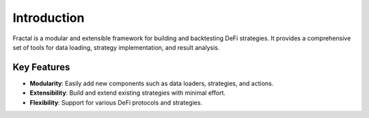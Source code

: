 Introduction
============

Fractal is a modular and extensible framework for building and backtesting DeFi strategies. 
It provides a comprehensive set of tools for data loading, strategy implementation, and result analysis.

Key Features
------------

- **Modularity**: Easily add new components such as data loaders, strategies, and actions.
- **Extensibility**: Build and extend existing strategies with minimal effort.
- **Flexibility**: Support for various DeFi protocols and strategies.
